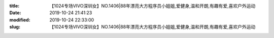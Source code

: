 
:title: 【1024专场VIVO深圳女】NO.1406|88年漂亮大方程序员小姐姐,爱健身,温和开朗,有趣有爱,喜欢户外运动
:date: 2019-10-24 21:41:23
:modified: 2019-10-24 22:33:00
:slug: 【1024专场VIVO深圳女】NO.1406|88年漂亮大方程序员小姐姐,爱健身,温和开朗,有趣有爱,喜欢户外运动


.. raw:: html
    :file: html/【1024专场VIVO深圳女】NO.1406|88年漂亮大方程序员小姐姐,爱健身,温和开朗,有趣有爱,喜欢户外运动.html
